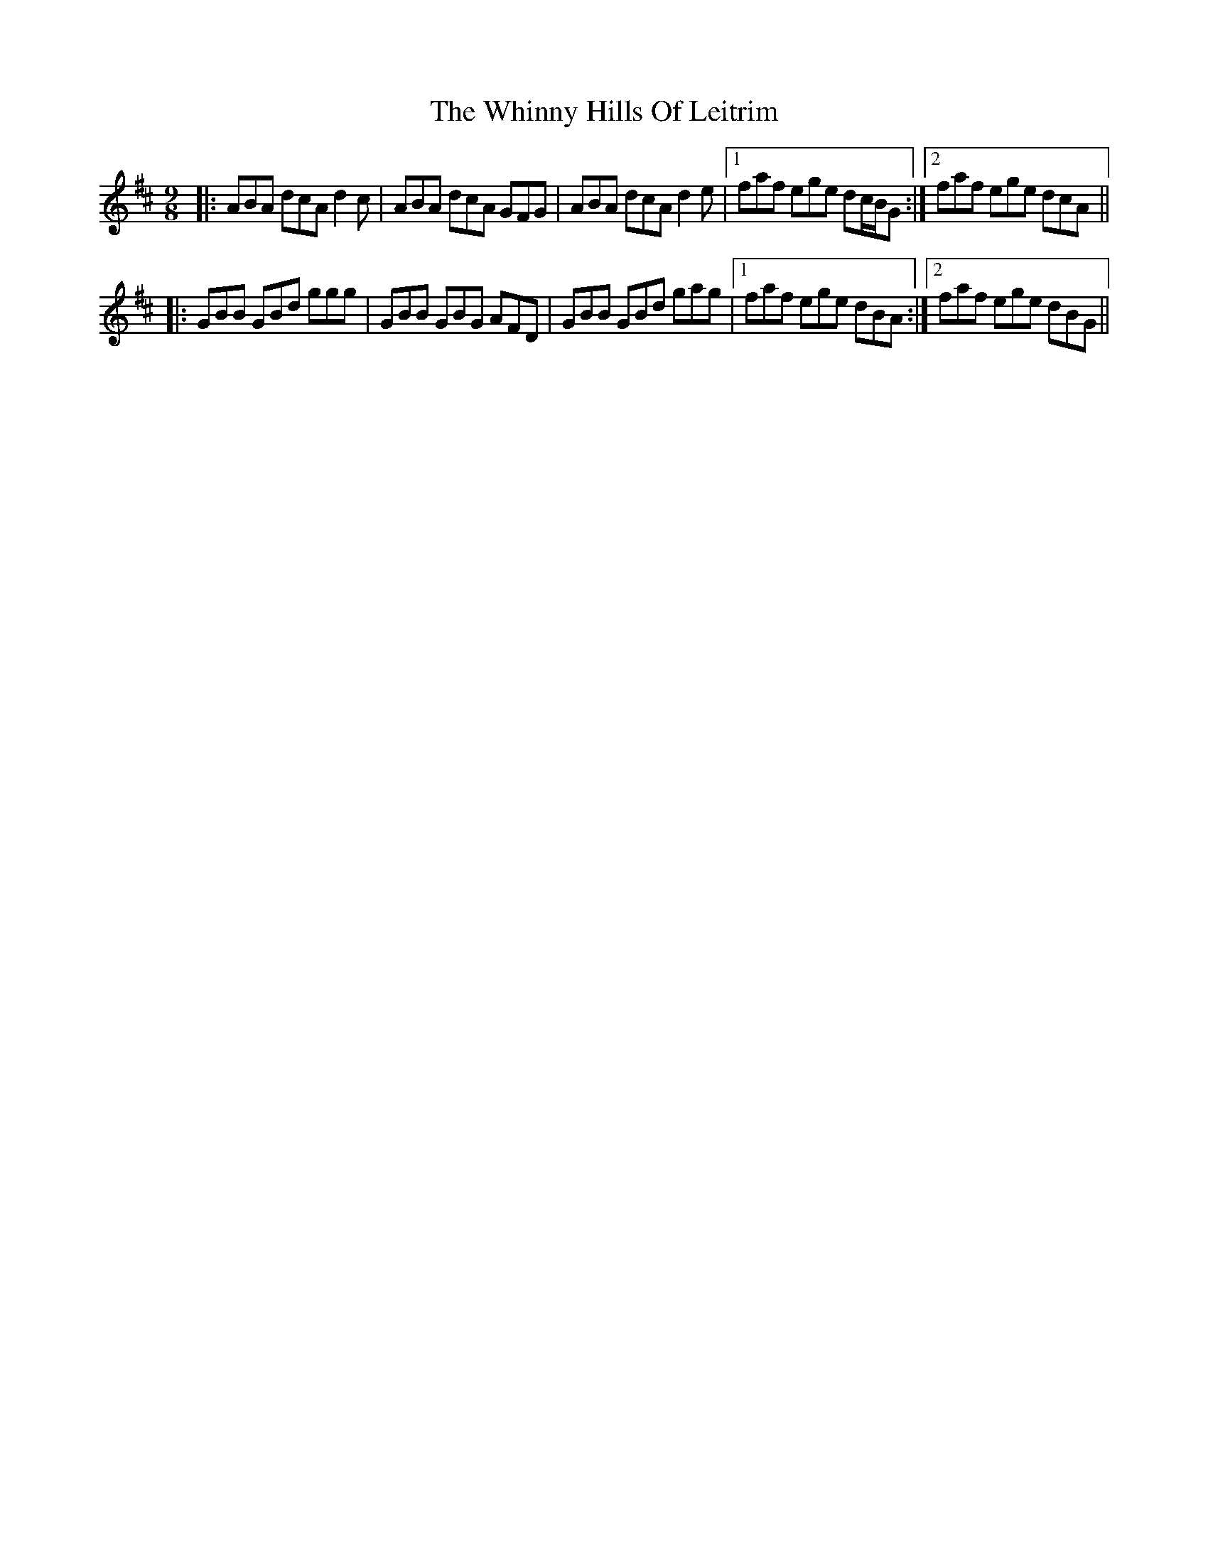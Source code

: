 X: 42615
T: Whinny Hills Of Leitrim, The
R: slip jig
M: 9/8
K: Dmajor
|:ABA dcA d2 c|ABA dcA GFG|ABA dcA d2 e|1 faf ege dc/B/G:|2 faf ege dcA||
|:GBB GBd ggg|GBB GBG AFD|GBB GBd gag|1 faf ege dBA:|2 faf ege dBG||

